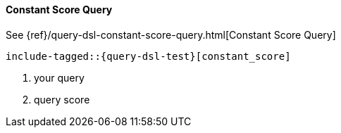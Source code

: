 [[java-query-dsl-constant-score-query]]
==== Constant Score Query

See {ref}/query-dsl-constant-score-query.html[Constant Score Query]

["source","java",subs="attributes,callouts,macros"]
--------------------------------------------------
include-tagged::{query-dsl-test}[constant_score]
--------------------------------------------------
<1> your query
<2> query score
